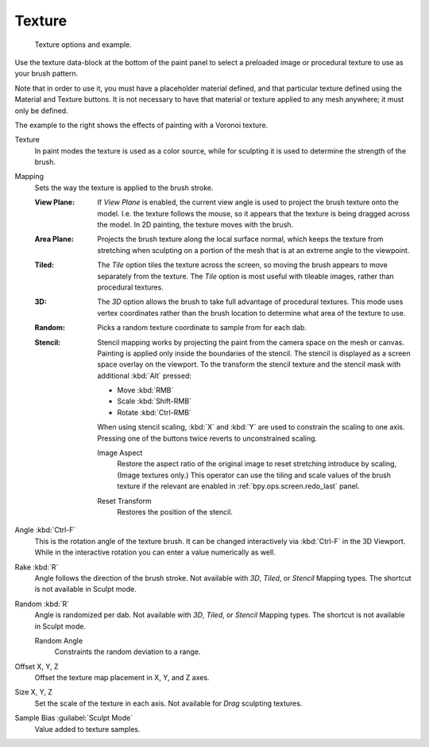 .. _bpy.types.BrushTextureSlot:

*******
Texture
*******

.. figure:: /images/sculpt-paint_brush_texture_ui-example.jpg
   :width: 580px

   Texture options and example.

Use the texture data-block at the bottom of the paint panel to select a preloaded image or
procedural texture to use as your brush pattern.

Note that in order to use it, you must have a placeholder material defined,
and that particular texture defined using the Material and Texture buttons.
It is not necessary to have that material or texture applied to any mesh anywhere;
it must only be defined.

The example to the right shows the effects of painting with a Voronoi texture.

Texture
   In paint modes the texture is used as a color source,
   while for sculpting it is used to determine the strength of the brush.

.. _bpy.types.BrushTextureSlot.map_mode:

Mapping
   Sets the way the texture is applied to the brush stroke.

   :View Plane:
      If *View Plane* is enabled, the current view angle is used to project the brush texture onto the model.
      I.e. the texture follows the mouse, so it appears that the texture is being dragged across the model.
      In 2D painting, the texture moves with the brush.
   :Area Plane:
      Projects the brush texture along the local surface normal,
      which keeps the texture from stretching when sculpting on a portion of the mesh
      that is at an extreme angle to the viewpoint.
   :Tiled:
      The *Tile* option tiles the texture across the screen,
      so moving the brush appears to move separately from the texture.
      The *Tile* option is most useful with tileable images, rather than procedural textures.
   :3D:
      The *3D* option allows the brush to take full advantage of procedural textures.
      This mode uses vertex coordinates rather than the brush location to determine what area of the texture to use.
   :Random:
      Picks a random texture coordinate to sample from for each dab.
   :Stencil:
      Stencil mapping works by projecting the paint from the camera space on the mesh or canvas.
      Painting is applied only inside the boundaries of the stencil.
      The stencil is displayed as a screen space overlay on the viewport.
      To the transform the stencil texture and the stencil mask with additional :kbd:`Alt` pressed:

      - Move :kbd:`RMB`
      - Scale :kbd:`Shift-RMB`
      - Rotate :kbd:`Ctrl-RMB`

      When using stencil scaling, :kbd:`X` and :kbd:`Y` are used to constrain the scaling to one axis.
      Pressing one of the buttons twice reverts to unconstrained scaling.

      .. _bpy.ops.brush.stencil_fit_image_aspect:

      Image Aspect
         Restore the aspect ratio of the original image to reset stretching introduce by scaling,
         (Image textures only.) This operator can use the tiling and scale values of the brush texture
         if the relevant are enabled in :ref:`bpy.ops.screen.redo_last` panel.

      .. _bpy.ops.brush.stencil_reset_transform:

      Reset Transform
         Restores the position of the stencil.

.. _bpy.types.BrushTextureSlot.angle:

Angle :kbd:`Ctrl-F`
   This is the rotation angle of the texture brush.
   It can be changed interactively via :kbd:`Ctrl-F` in the 3D Viewport.
   While in the interactive rotation you can enter a value numerically as well.

.. _bpy.types.BrushTextureSlot.use_rake:

Rake :kbd:`R`
   Angle follows the direction of the brush stroke.
   Not available with *3D*, *Tiled*, or *Stencil* Mapping types.
   The shortcut is not available in Sculpt mode.

.. _bpy.types.BrushTextureSlot.use_random:

Random :kbd:`R`
   Angle is randomized per dab.
   Not available with *3D*, *Tiled*, or *Stencil* Mapping types.
   The shortcut is not available in Sculpt mode.

   .. _bpy.types.BrushTextureSlot.random_angle:

   Random Angle
      Constraints the random deviation to a range.

.. _bpy.types.TextureSlot.offset:

Offset X, Y, Z
   Offset the texture map placement in X, Y, and Z axes.

.. _bpy.types.TextureSlot.scale:

Size X, Y, Z
   Set the scale of the texture in each axis. Not available for *Drag* sculpting textures.

.. _bpy.types.Brush.texture_sample_bias:

Sample Bias :guilabel:`Sculpt Mode`
   Value added to texture samples.
